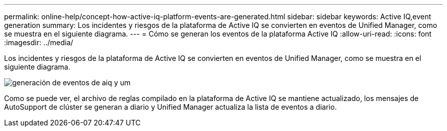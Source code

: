---
permalink: online-help/concept-how-active-iq-platform-events-are-generated.html 
sidebar: sidebar 
keywords: Active IQ,event generation 
summary: Los incidentes y riesgos de la plataforma de Active IQ se convierten en eventos de Unified Manager, como se muestra en el siguiente diagrama. 
---
= Cómo se generan los eventos de la plataforma Active IQ
:allow-uri-read: 
:icons: font
:imagesdir: ../media/


[role="lead"]
Los incidentes y riesgos de la plataforma de Active IQ se convierten en eventos de Unified Manager, como se muestra en el siguiente diagrama.

image::../media/aiq-and-um-event-generation.png[generación de eventos de aiq y um]

Como se puede ver, el archivo de reglas compilado en la plataforma de Active IQ se mantiene actualizado, los mensajes de AutoSupport de clúster se generan a diario y Unified Manager actualiza la lista de eventos a diario.
